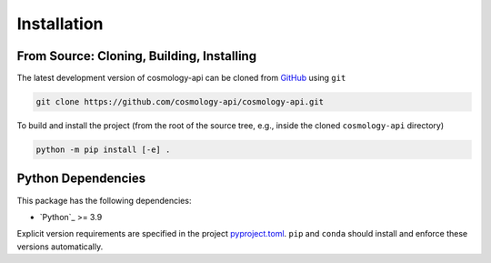 .. _cosmology-api-install:

************
Installation
************


From Source: Cloning, Building, Installing
==========================================

The latest development version of cosmology-api can be cloned from `GitHub
<https://github.com/>`_ using ``git``

.. code-block:: bash

    git clone https://github.com/cosmology-api/cosmology-api.git

To build and install the project (from the root of the source tree, e.g., inside
the cloned ``cosmology-api`` directory)

.. code-block:: bash

    python -m pip install [-e] .


Python Dependencies
===================

This package has the following dependencies:

* `Python`_ >= 3.9

Explicit version requirements are specified in the project `pyproject.toml
<https://github.com/cosmology-api/cosmology-api/blob/main/pyproject.toml>`_.
``pip`` and ``conda`` should install and enforce these versions automatically.
